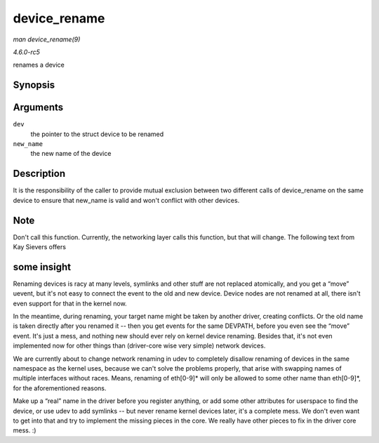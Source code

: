 .. -*- coding: utf-8; mode: rst -*-

.. _API-device-rename:

=============
device_rename
=============

*man device_rename(9)*

*4.6.0-rc5*

renames a device


Synopsis
========

.. c:function:: int device_rename( struct device * dev, const char * new_name )

Arguments
=========

``dev``
    the pointer to the struct device to be renamed

``new_name``
    the new name of the device


Description
===========

It is the responsibility of the caller to provide mutual exclusion
between two different calls of device_rename on the same device to
ensure that new_name is valid and won't conflict with other devices.


Note
====

Don't call this function. Currently, the networking layer calls this
function, but that will change. The following text from Kay Sievers
offers


some insight
============

Renaming devices is racy at many levels, symlinks and other stuff are
not replaced atomically, and you get a “move” uevent, but it's not easy
to connect the event to the old and new device. Device nodes are not
renamed at all, there isn't even support for that in the kernel now.

In the meantime, during renaming, your target name might be taken by
another driver, creating conflicts. Or the old name is taken directly
after you renamed it -- then you get events for the same DEVPATH, before
you even see the “move” event. It's just a mess, and nothing new should
ever rely on kernel device renaming. Besides that, it's not even
implemented now for other things than (driver-core wise very simple)
network devices.

We are currently about to change network renaming in udev to completely
disallow renaming of devices in the same namespace as the kernel uses,
because we can't solve the problems properly, that arise with swapping
names of multiple interfaces without races. Means, renaming of eth[0-9]*
will only be allowed to some other name than eth[0-9]*, for the
aforementioned reasons.

Make up a “real” name in the driver before you register anything, or add
some other attributes for userspace to find the device, or use udev to
add symlinks -- but never rename kernel devices later, it's a complete
mess. We don't even want to get into that and try to implement the
missing pieces in the core. We really have other pieces to fix in the
driver core mess. :)


.. ------------------------------------------------------------------------------
.. This file was automatically converted from DocBook-XML with the dbxml
.. library (https://github.com/return42/sphkerneldoc). The origin XML comes
.. from the linux kernel, refer to:
..
.. * https://github.com/torvalds/linux/tree/master/Documentation/DocBook
.. ------------------------------------------------------------------------------
